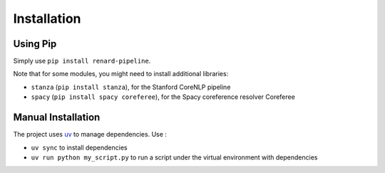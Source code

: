 ============
Installation
============

Using Pip
=========

Simply use ``pip install renard-pipeline``.

Note that for some modules, you might need to install additional
libraries:

- ``stanza`` (``pip install stanza``), for the Stanford CoreNLP pipeline
- ``spacy`` (``pip install spacy coreferee``), for the Spacy
  coreference resolver Coreferee


Manual Installation
===================

The project uses `uv <https://docs.astral.sh/uv/>`_ to manage dependencies. Use :

- ``uv sync`` to install dependencies
- ``uv run python my_script.py`` to run a script under the virtual
  environment with dependencies
